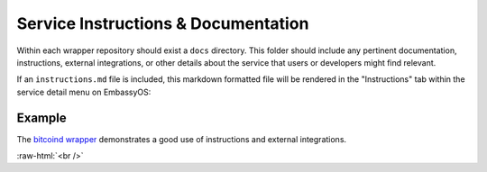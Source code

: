 .. _service_instructions:

************************************
Service Instructions & Documentation
************************************

Within each wrapper repository should exist a ``docs`` directory. This folder should include any pertinent documentation, instructions, external integrations, or other details about the service that users or developers might find relevant.

If an ``instructions.md`` file is included, this markdown formatted file will be rendered in the "Instructions" tab within the service detail menu on EmbassyOS:

.. figure:: /_static/images/service/bitcoin_instructions.png
  :width: 80%
  :alt: Bitcoin Instructions

Example
=======

The `bitcoind wrapper <https://github.com/Start9Labs/bitcoind-wrapper/tree/master/docs>`_ demonstrates a good use of instructions and external integrations.

.. role:: raw-html(raw)
    :format: html

:raw-html:`<br />`
